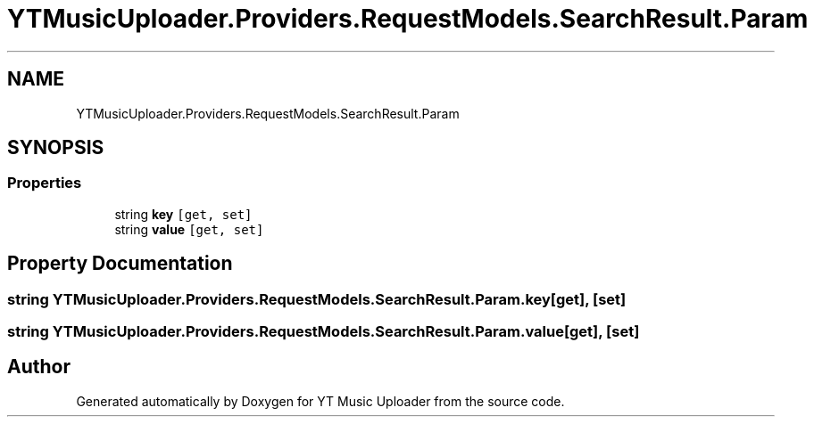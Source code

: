 .TH "YTMusicUploader.Providers.RequestModels.SearchResult.Param" 3 "Tue Aug 25 2020" "YT Music Uploader" \" -*- nroff -*-
.ad l
.nh
.SH NAME
YTMusicUploader.Providers.RequestModels.SearchResult.Param
.SH SYNOPSIS
.br
.PP
.SS "Properties"

.in +1c
.ti -1c
.RI "string \fBkey\fP\fC [get, set]\fP"
.br
.ti -1c
.RI "string \fBvalue\fP\fC [get, set]\fP"
.br
.in -1c
.SH "Property Documentation"
.PP 
.SS "string YTMusicUploader\&.Providers\&.RequestModels\&.SearchResult\&.Param\&.key\fC [get]\fP, \fC [set]\fP"

.SS "string YTMusicUploader\&.Providers\&.RequestModels\&.SearchResult\&.Param\&.value\fC [get]\fP, \fC [set]\fP"


.SH "Author"
.PP 
Generated automatically by Doxygen for YT Music Uploader from the source code\&.
